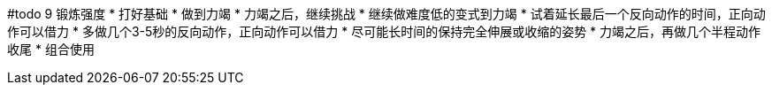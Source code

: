 #todo
9 锻炼强度
* 打好基础
* 做到力竭
* 力竭之后，继续挑战
    * 继续做难度低的变式到力竭
    * 试着延长最后一个反向动作的时间，正向动作可以借力
    * 多做几个3-5秒的反向动作，正向动作可以借力
    * 尽可能长时间的保持完全伸展或收缩的姿势
    * 力竭之后，再做几个半程动作收尾
    * 组合使用
